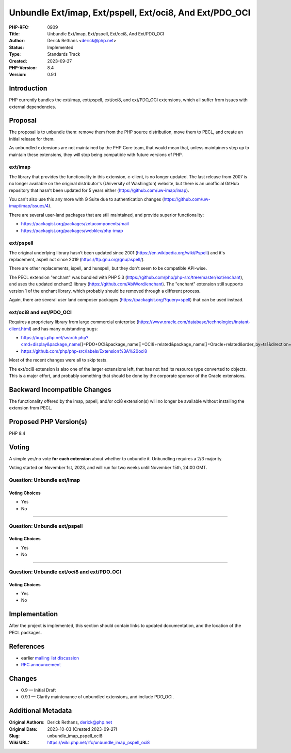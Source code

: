 Unbundle Ext/imap, Ext/pspell, Ext/oci8, And Ext/PDO_OCI
========================================================

:PHP-RFC: 0909
:Title: Unbundle Ext/imap, Ext/pspell, Ext/oci8, And Ext/PDO_OCI
:Author: Derick Rethans <derick@php.net>
:Status: Implemented
:Type: Standards Track
:Created: 2023-09-27
:PHP-Version: 8.4
:Version: 0.9.1

Introduction
------------

PHP currently bundles the ext/imap, ext/pspell, ext/oci8, and
ext/PDO_OCI extensions, which all suffer from issues with external
dependencies.

Proposal
--------

The proposal is to unbundle them: remove them from the PHP source
distribution, move them to PECL, and create an initial release for them.

As unbundled extensions are not maintained by the PHP Core team, that
would mean that, unless maintainers step up to maintain these
extensions, they will stop being compatible with future versions of PHP.

ext/imap
~~~~~~~~

The library that provides the functionality in this extension, c-client,
is no longer updated. The last release from 2007 is no longer available
on the original distributor's (University of Washington) website, but
there is an unofficial GitHub repository that hasn't been updated for 5
years either (https://github.com/uw-imap/imap).

You can't also use this any more with G Suite due to authentication
changes (https://github.com/uw-imap/imap/issues/4).

There are several user-land packages that are still maintained, and
provide superior functionality:

-  https://packagist.org/packages/zetacomponents/mail
-  https://packagist.org/packages/webklex/php-imap

ext/pspell
~~~~~~~~~~

The original underlying library hasn't been updated since 2001
(https://en.wikipedia.org/wiki/Pspell) and it's replacement, aspell not
since 2019 (https://ftp.gnu.org/gnu/aspell/).

There are other replacements, ispell, and hunspell, but they don't seem
to be compatible API-wise.

The PECL extension "enchant" was bundled with PHP 5.3
(https://github.com/php/php-src/tree/master/ext/enchant), and uses the
updated enchant2 library (https://github.com/AbiWord/enchant). The
"enchant" extension still supports version 1 of the enchant library,
which probably should be removed through a different process.

Again, there are several user land composer packages
(https://packagist.org/?query=spell) that can be used instead.

ext/oci8 and ext/PDO_OCI
~~~~~~~~~~~~~~~~~~~~~~~~

Requires a proprietary library from large commercial enterprise
(https://www.oracle.com/database/technologies/instant-client.html) and
has many outstanding bugs:

-  https://bugs.php.net/search.php?cmd=display&package_name\ []=PDO+OCI&package_name[]=OCI8+related&package_name[]=Oracle+related&order_by=ts1&direction=ASC&limit=30&status=Open&reorder_by=ts1
-  https://github.com/php/php-src/labels/Extension%3A%20oci8

Most of the recent changes were all to skip tests.

The ext/oci8 extension is also one of the larger extensions left, that
has not had its resource type converted to objects. This is a major
effort, and probably something that should be done by the corporate
sponsor of the Oracle extensions.

Backward Incompatible Changes
-----------------------------

The functionality offered by the imap, pspell, and/or oci8 extension(s)
will no longer be available without installing the extension from PECL.

Proposed PHP Version(s)
-----------------------

PHP 8.4

Voting
------

A simple yes/no vote **for each extension** about whether to unbundle
it. Unbundling requires a 2/3 majority.

Voting started on November 1st, 2023, and will run for two weeks until
November 15th, 24:00 GMT.

Question: Unbundle ext/imap
~~~~~~~~~~~~~~~~~~~~~~~~~~~

Voting Choices
^^^^^^^^^^^^^^

-  Yes
-  No

--------------

Question: Unbundle ext/pspell
~~~~~~~~~~~~~~~~~~~~~~~~~~~~~

.. _voting-choices-1:

Voting Choices
^^^^^^^^^^^^^^

-  Yes
-  No

--------------

Question: Unbundle ext/oci8 and ext/PDO_OCI
~~~~~~~~~~~~~~~~~~~~~~~~~~~~~~~~~~~~~~~~~~~

.. _voting-choices-2:

Voting Choices
^^^^^^^^^^^^^^

-  Yes
-  No

Implementation
--------------

After the project is implemented, this section should contain links to
updated documentation, and the location of the PECL packages.

References
----------

-  earlier `mailing list
   discussion <https://externals.io/message/121051>`__
-  `RFC announcement <https://externals.io/message/109853>`__

Changes
-------

-  0.9 — Initial Draft
-  0.9.1 — Clarify maintenance of unbundled extensions, and include
   PDO_OCI.

Additional Metadata
-------------------

:Original Authors: Derick Rethans, derick@php.net
:Original Date: 2023-10-03 (Created 2023-09-27)
:Slug: unbundle_imap_pspell_oci8
:Wiki URL: https://wiki.php.net/rfc/unbundle_imap_pspell_oci8
